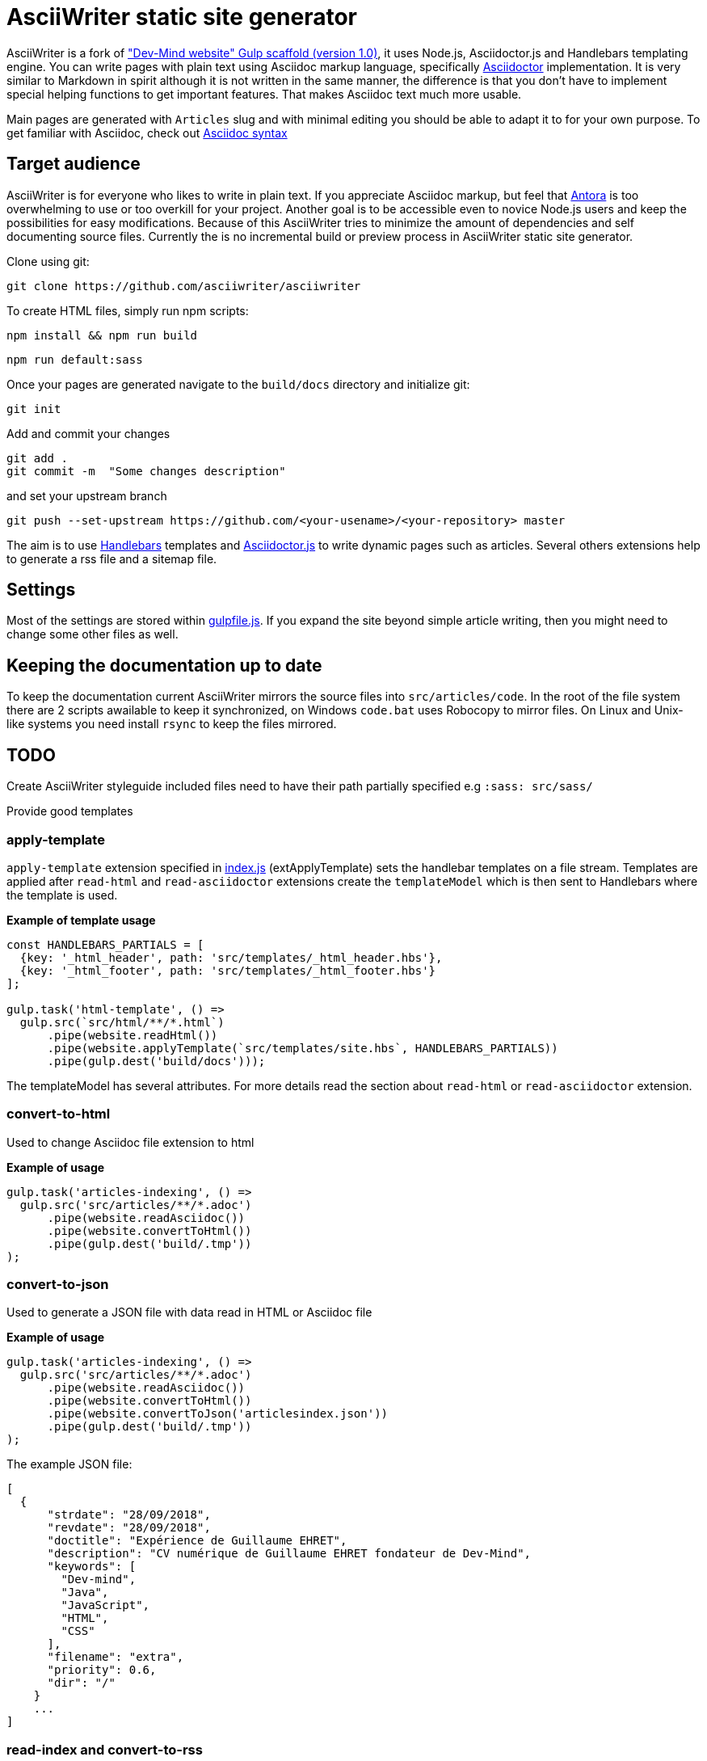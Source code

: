= AsciiWriter static site generator

AsciiWriter is a fork of https://github.com/Dev-Mind/devmind-website/releases/tag/1.0.0["Dev-Mind website" Gulp scaffold (version 1.0)], it uses Node.js, Asciidoctor.js and Handlebars templating engine. 
You can write pages with plain text using Asciidoc markup language, specifically https://www.asciidoctor.org[Asciidoctor] implementation. 
It is very similar to Markdown in spirit although it is not written in the same manner, the difference is that you don't  have to implement special helping functions to get important features. That makes Asciidoc text much more usable.

Main pages are generated with ```Articles``` slug and with minimal editing you should be able to adapt it to for your own purpose. 
To get familiar with Asciidoc, check out https://asciidoctor.org/docs/asciidoc-syntax-quick-reference/[Asciidoc syntax]

== Target audience

AsciiWriter is for everyone who likes to write in plain text. 
If you appreciate Asciidoc markup, but feel that https://antora.org/[Antora] is too overwhelming to use or too overkill for your project. 
Another goal is to be accessible even to novice Node.js users and keep the possibilities for easy modifications. 
Because of this AsciiWriter tries  to minimize the amount of dependencies and self documenting source files.
Currently the is no incremental build or preview process in AsciiWriter static site generator.

Clone using git:

```
git clone https://github.com/asciiwriter/asciiwriter
```

To create HTML files, simply run npm scripts:

```
npm install && npm run build
```

```
npm run default:sass
```

Once your pages are generated navigate to the ```build/docs``` directory and initialize git:

```
git init 
```

Add and commit your changes 
```
git add .
git commit -m  "Some changes description" 
```

and set your upstream branch

```
git push --set-upstream https://github.com/<your-usename>/<your-repository> master
```

The aim is to use https://github.com/wycats/handlebars.js[Handlebars] templates and https://asciidoctor.org/articles/asciidoctor.js/[Asciidoctor.js] to write dynamic pages such as articles. Several others extensions help to generate a rss file and a sitemap file.


== Settings

Most of the settings are stored within link:./gulpfile.js[gulpfile.js]. If you expand the site beyond simple article writing, then you might need to change some other files as well.

== Keeping the documentation up to date

To keep the documentation current AsciiWriter mirrors the source files into ```src/articles/code```.
In the root of the file system there are 2 scripts awailable to keep it synchronized, on Windows ```code.bat``` uses Robocopy to mirror files. On Linux and Unix-like systems you need install ```rsync``` to keep the files mirrored. 

== TODO

Create AsciiWriter styleguide
included files need to have their path partially specified e.g ```:sass: src/sass/```

Provide good templates

=== apply-template

`apply-template` extension specified in link:./index.js[index.js] (extApplyTemplate) sets the handlebar templates on a file stream. Templates are applied after `read-html` and `read-asciidoctor` extensions create the `templateModel` which is then sent to Handlebars where the template is used.

*Example of template usage*
[source,javascript]
----
const HANDLEBARS_PARTIALS = [
  {key: '_html_header', path: 'src/templates/_html_header.hbs'},
  {key: '_html_footer', path: 'src/templates/_html_footer.hbs'}
];

gulp.task('html-template', () =>
  gulp.src(`src/html/**/*.html`)
      .pipe(website.readHtml())
      .pipe(website.applyTemplate(`src/templates/site.hbs`, HANDLEBARS_PARTIALS))
      .pipe(gulp.dest('build/docs')));
----

The templateModel has several attributes. For more details read the section about `read-html` or `read-asciidoctor` extension.

=== convert-to-html
Used to change Asciidoc file extension to html

*Example of usage*
[source,javascript]
----
gulp.task('articles-indexing', () =>
  gulp.src('src/articles/**/*.adoc')
      .pipe(website.readAsciidoc())
      .pipe(website.convertToHtml())
      .pipe(gulp.dest('build/.tmp'))
);
----

=== convert-to-json
Used to generate a JSON file with data read in HTML or Asciidoc file

*Example of usage*
[source,javascript]
----
gulp.task('articles-indexing', () =>
  gulp.src('src/articles/**/*.adoc')
      .pipe(website.readAsciidoc())
      .pipe(website.convertToHtml())
      .pipe(website.convertToJson('articlesindex.json'))
      .pipe(gulp.dest('build/.tmp'))
);
----

The example JSON file:

[source,javascript]
----
[
  {
      "strdate": "28/09/2018",
      "revdate": "28/09/2018",
      "doctitle": "Expérience de Guillaume EHRET",
      "description": "CV numérique de Guillaume EHRET fondateur de Dev-Mind",
      "keywords": [
        "Dev-mind",
        "Java",
        "JavaScript",
        "HTML",
        "CSS"
      ],
      "filename": "extra",
      "priority": 0.6,
      "dir": "/"
    }
    ...
]
----

=== read-index and convert-to-rss
`read-index` extension parses files and generates a JSON list, 
then `convert-to-rss` extension transforms this JSON list with metadata into RSS file called `articles.xml`:

*Example in gulpfile*
[source,javascript]
----
gulp.task('articles-rss', () =>
  gulp.src('build/.tmp/articlesindex.json')
      .pipe(website.readIndex())
      .pipe(website.convertToRss('articles.xml'))
      .pipe(gulp.dest('build/docs/rss'))
);
----

=== convert-to-sitemap
Search engines will index your static website using `sitemap.xml` which maps the pages of your site. `convert-to-sitemap` extension is used to generate `sitemap.xml`.

*Example*
[source,javascript]
----
gulp.task('sitemap', () =>
  gulp.src(['build/.tmp/articlesindex.json', 'build/.tmp/pageindex.json'])
      .pipe(website.readIndex())
      .pipe(website.convertToSitemap())
      .pipe(gulp.dest('build/docs'))
);
----
In this example Gulp takes 2 index written in Json (`articlesindex` and `pageindex`). Extension `read-index` helps to read them, and send them to the extension `convert-to-sitemap` which is able to generate the file  `sitemap.xml`

Here's the example for `build/.tmp/articlesindex.json` file:

[source,javascript]
----
[
  {
      "strdate": "28/09/2018",
      "revdate": "28/09/2018",
      "doctitle": "Expérience de Guillaume EHRET",
      "description": "CV numérique de Guillaume EHRET fondateur de Dev-Mind",
      "keywords": [
        "Dev-mind",
        "Java",
        "JavaScript",
        "HTML",
        "CSS"
      ],
      "filename": "extra",
      "priority": 0.6,
      "
  }
]
----

=== verify-files
`verify-files` extension is used to verify that the necessary files are present in your project. 
If some file is not available an **exception** is thrown that warns you about it.

`verify-files` extension will return true if the file exists

*Example of usage*
[source,javascript]
----
const page = path.resolve(__dirname, options.path, file.path);
if(!fileExist(page)){
  throw new PluginError('verify-files', `File ${file.path} does not exist!`);
}
----

*Example of usage*
[source,javascript]
----
gulp.task('check', () =>
  gulp.src([ 'build/.tmp/articlesindex.json',
             'build/.tmp/pageindex.json',
             'build/docs/rss/articles.xml',
             'build/docs/sitemap.xml'])
      .pipe(website.extVerifyFiles())
      .pipe(gulp.dest('build/check'))
);
----

=== highlight-code
`highlight-code` extension is used to highlight the source code defined in yours HTML pages.

*Example of usage*
If your code is defined between these markups

[source,javascript]
----
<pre class="highlight">
    <code class="language-html" data-lang="java">
        // My code
    </code>
</pre>
----

You can use this extension like this
[source,javascript]
----
gulp.task('articles-page', (cb) => {
  gulp.src('src/articles/**/*.adoc')
      .pipe(website.readHtml())
      .pipe(website.highlightCode({selector: 'pre.highlight code'}))
      .pipe(gulp.dest('build/docs/articles'))
      .on('end', () => cb())
});
----

=== read-asciidoctor
`read-asciidoctor` extension reads a stream of **asciidoc** files and builds HTML pages. 
When there are code examples in **asciidoc** files, prism.js is used to highlight the language keywords.

* a templateModel, a structure JSON used after with handlebar and
* an indexData object  is used to build an index file that is  then processed by other extensions

*Example of usage*
[source,javascript]
----
gulp.task('adoc-template', () =>
  gulp.src(`src/html/**/*.html`)
      .pipe(website.readAsciidoc())
      .pipe(website.convertToHtml())
      .pipe(website.applyTemplate(`src/templates/site.hbs`))
      .pipe(gulp.dest('build/docs')));
----

The JSON templateModel has these values.

* keywords : to provided in a metadata JSON
* title : to provided in a metadata JSON
* description : to provided in a metadata JSON
* contents : read from the file in the stream
* gendate : current instant
* filename : name of the future page
* dir : for asciidoc you can define your page in a subdirectory (usefull for articles with a subdirectory per year, or by topic)
* category : to regroup elements
* teaser: little teaser to introduce the page
* imgteaser: image to use with this teaser (used to display page articles with all articles)
* canonicalUrl : computed from the current file path
* modedev : read in environment variables

Pages created in AsciiWriter need to be in Asciidoc format and has to specify some metadata in their header:

[source, asciidoc]
----
:doctitle: Do your Articles yourself
:description: Comment construire le articles parfait
:keywords: Web, Articles, Asciidoc, Asciidoctor, CMS, Clever Cloud
:author: Guillaume EHRET - Dev-Mind
:revdate: 2018-01-02
:category: Web
:teaser: Début 2017, j'ai choisi de migrer mon articles de Articlesspot vers une solution personnalisée à base de Asciidoc. J'ai continué à faire évoluer mon site web pour enfin arriver à une solution qui me satisfait.
:imgteaser: ../../img/articles/2018/siteweb_00.jpg

Start of your article
----

In your handlebar template you can use the templateModel property values. For example
[source,html]
----
<html>
    <head>
        <title>{{ title }}</title>
    </head>
    <body>
        <h1>{{ title }}</h1>
        <p><small>{{category}}</small></p>
        {{content}}
    </body>
</html>
----

=== read-html
`read-html` extension reads a stream of HTML files and builds pages

* a templateModel, a structure JSON used after with handlebar and
* an indexData object used to build an index file used by other extensions

*Example of usage*
[source,javascript]
----
gulp.task('html-template', () =>
  gulp.src(`src/html/**/*.html`)
      .pipe(website.readHtml())
      .pipe(website.applyTemplate(`src/templates/site.hbs`))
      .pipe(gulp.dest('build/docs')));
----

The JSON templateModel has these values.

* keywords : to provided in a metadata JSON
* title : to provided in a metadata JSON
* description : to provided in a metadata JSON
* contents : read from the file in the stream
* gendate : current instant
* canonicalUrl : computed from the current file path
* modedev : read in environment variables

Some elements cannot be deduced. You have to provide these informations in JSON structure. By default this module read `src/metadata/html.json`. You can override this property in the config sent to this module

[source,javascript]
----
const WEBSITE_PARAMS = {
  metadata : {
    html: 'src/metadata/html.json'
  }
};
const website = require('./index')(WEBSITE_PARAMS);
----

This file has for example this content
[source,json]
----
{
  "404.html" : {
    "keywords": "Asciidoctor.js, Asciidoc, Node.js, Gulp, Static Site Generator",
    "title": "404 there is no page here!",
    "description" : "Page not found",
    "priority": -1
  },
  "index.html" : {
    "keywords": "Asciidoctor.js, Asciidoc, Node.js, Gulp, Static Site Generator",
    "title": "AsciiWriter - a simple static site generator that uses asciidoc file format",
    "description" : "AsciiWriter is a simple static site generator based on Asciidoctor.js, Gulp and Handlebars",
    "priority": 0.8
  }
}
----

In your handlebar template you can use the templateModel property values. 
For example:

[source,html]
----
<html>
    <head>
        <title>{{ title }}</title>
    </head>
    <body>
        <h1>{{ title }}</h1>
        {{content}}
    </body>
</html>
----

=== read-index
`read-index` extension is used to parse a JSON file with metadata and send the content to another extension in file stream in gulp

*Example of usage*
[source,javascript]
----
gulp.task('articles-rss', () =>
  gulp.src('build/.tmp/articlesindex.json')
      .pipe(website.readIndex())
      .pipe(website.convertToRss('articles.xml'))
      .pipe(gulp.dest('build/docs/rss'))
);
----
In this example Gulp takes an index written in Json and `read-index` helps to read the content and send it to another extension like `convert-to-rss` for example

=== convert-to-articles-list
TODO


=== convert-to-articles-page
TODO


== Dev & prod

In production you have to activate the mode prod in environment variable. For more detail you can read http://expressjs.com/en/advanced/best-practice-performance.html#set-node_env-to-production

With systemd, use the Environment directive in your unit file. For example:

[source,shell]
----
# /etc/systemd/system/myservice.service
Environment=NODE_ENV=production
----

If we are not in production the templateModel used in handlebar templates contains a property `modeDev` to true (see section about `read-html` or `read-asciidoctor` extension)

== Compatibility
You have to use a

* node version >= 10.0
* gulp >= 4.0.0

== License
AsciiWriter is released under the MIT license.
